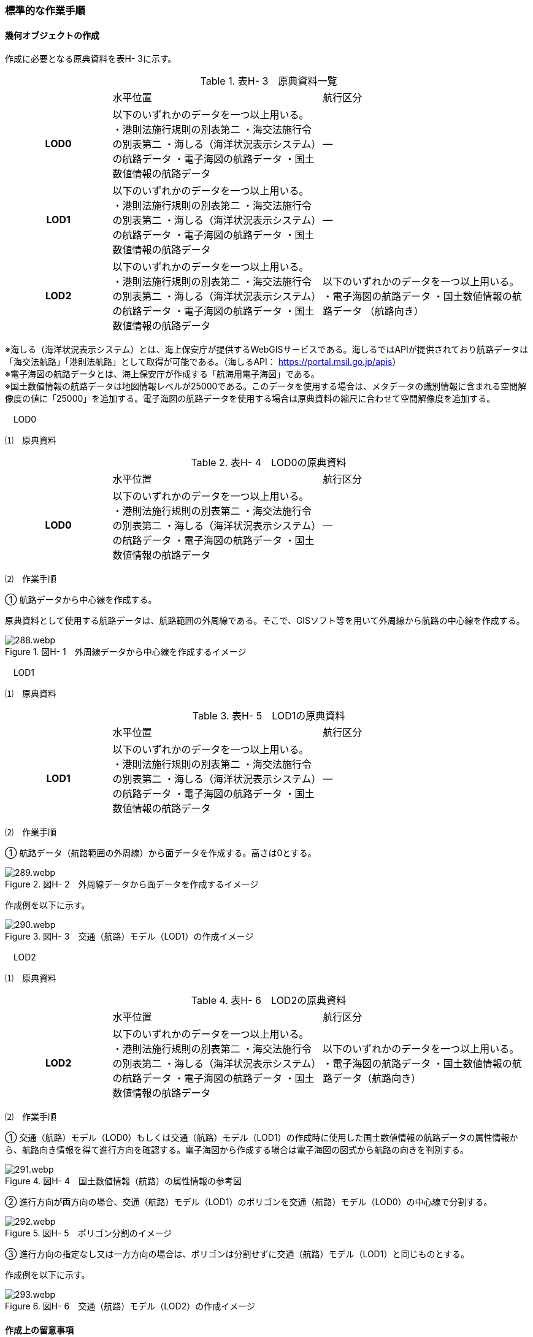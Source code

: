 [[tocH_03]]
=== 標準的な作業手順

[[]]
==== 幾何オブジェクトの作成

作成に必要となる原典資料を表H- 3に示す。

[cols="1,2,2"]
.表H- 3　原典資料一覧
|===
h| | 水平位置 | 航行区分
h| LOD0 | 以下のいずれかのデータを一つ以上用いる。 ・港則法施行規則の別表第二 ・海交法施行令の別表第二 ・海しる（海洋状況表示システム）の航路データ ・電子海図の航路データ ・国土数値情報の航路データ | ―
h| LOD1 | 以下のいずれかのデータを一つ以上用いる。 ・港則法施行規則の別表第二 ・海交法施行令の別表第二 ・海しる（海洋状況表示システム）の航路データ ・電子海図の航路データ ・国土数値情報の航路データ | ―
h| LOD2 | 以下のいずれかのデータを一つ以上用いる。 ・港則法施行規則の別表第二 ・海交法施行令の別表第二 ・海しる（海洋状況表示システム）の航路データ ・電子海図の航路データ ・国土数値情報の航路データ | 以下のいずれかのデータを一つ以上用いる。 ・電子海図の航路データ ・国土数値情報の航路データ （航路向き）

|===

※海しる（海洋状況表示システム）とは、海上保安庁が提供するWebGISサービスである。海しるではAPIが提供されており航路データは「海交法航路」「港則法航路」として取得が可能である。（海しるAPI： https://portal.msil.go.jp/apis[]） +
※電子海図の航路データとは、海上保安庁が作成する「航海用電子海図」である。 +
※国土数値情報の航路データは地図情報レベルが25000である。このデータを使用する場合は、メタデータの識別情報に含まれる空間解像度の値に「25000」を追加する。電子海図の航路データを使用する場合は原典資料の縮尺に合わせて空間解像度を追加する。

　LOD0

⑴　原典資料

[cols="1,2,2"]
.表H- 4　LOD0の原典資料
|===
h| | 水平位置 | 航行区分
h| LOD0 | 以下のいずれかのデータを一つ以上用いる。 ・港則法施行規則の別表第二 ・海交法施行令の別表第二 ・海しる（海洋状況表示システム）の航路データ ・電子海図の航路データ ・国土数値情報の航路データ | ―

|===

⑵　作業手順

① 航路データから中心線を作成する。

原典資料として使用する航路データは、航路範囲の外周線である。そこで、GISソフト等を用いて外周線から航路の中心線を作成する。

image::images/288.webp.png[title=" 図H- 1　外周線データから中心線を作成するイメージ"]

　LOD1

⑴　原典資料

[cols="1,2,2"]
.表H- 5　LOD1の原典資料
|===
h| | 水平位置 | 航行区分
h| LOD1 | 以下のいずれかのデータを一つ以上用いる。 ・港則法施行規則の別表第二 ・海交法施行令の別表第二 ・海しる（海洋状況表示システム）の航路データ ・電子海図の航路データ ・国土数値情報の航路データ | ―

|===

⑵　作業手順

① 航路データ（航路範囲の外周線）から面データを作成する。高さは0とする。

image::images/289.webp.png[title=" 図H- 2　外周線データから面データを作成するイメージ"]

作成例を以下に示す。

image::images/290.webp.png[title=" 図H- 3　交通（航路）モデル（LOD1）の作成イメージ"]

　LOD2

⑴　原典資料

[cols="1,2,2"]
.表H- 6　LOD2の原典資料
|===
h| | 水平位置 | 航行区分
h| LOD2 | 以下のいずれかのデータを一つ以上用いる。 ・港則法施行規則の別表第二 ・海交法施行令の別表第二 ・海しる（海洋状況表示システム）の航路データ ・電子海図の航路データ ・国土数値情報の航路データ | 以下のいずれかのデータを一つ以上用いる。 ・電子海図の航路データ ・国土数値情報の航路データ（航路向き）

|===

⑵　作業手順

① 交通（航路）モデル（LOD0）もしくは交通（航路）モデル（LOD1）の作成時に使用した国土数値情報の航路データの属性情報から、航路向き情報を得て進行方向を確認する。電子海図から作成する場合は電子海図の図式から航路の向きを判別する。

image::images/291.webp.png[title=" 図H- 4　国土数値情報（航路）の属性情報の参考図"]

② 進行方向が両方向の場合、交通（航路）モデル（LOD1）のポリゴンを交通（航路）モデル（LOD0）の中心線で分割する。

image::images/292.webp.png[title=" 図H- 5　ポリゴン分割のイメージ"]

③ 進行方向の指定なし又は一方方向の場合は、ポリゴンは分割せずに交通（航路）モデル（LOD1）と同じものとする。

作成例を以下に示す。

image::images/293.webp.png[title=" 図H- 6　交通（航路）モデル（LOD2）の作成イメージ"]

[[]]
==== 作成上の留意事項

　国土数値情報の航路データの利用について

法令の改正に伴い、国土数値情報の航路データ作成時点から区域が変更されている場合があるため、国土数値情報の利用にあたっては、整備対象とする航路に変更がないか確認する。

